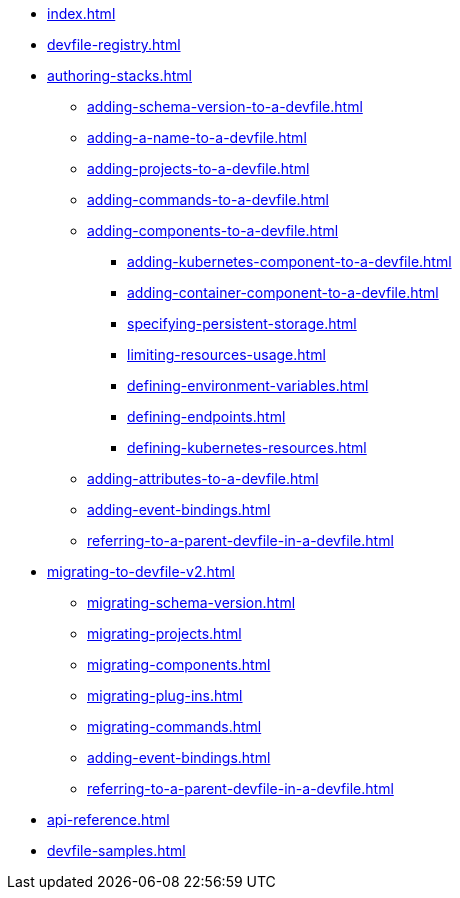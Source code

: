 * xref:index.adoc[]
* xref:devfile-registry.adoc[]

* xref:authoring-stacks.adoc[]
** xref:adding-schema-version-to-a-devfile.adoc[]
** xref:adding-a-name-to-a-devfile.adoc[]
** xref:adding-projects-to-a-devfile.adoc[]
** xref:adding-commands-to-a-devfile.adoc[]
** xref:adding-components-to-a-devfile.adoc[]
*** xref:adding-kubernetes-component-to-a-devfile.adoc[]
*** xref:adding-container-component-to-a-devfile.adoc[]
*** xref:specifying-persistent-storage.adoc[]
*** xref:limiting-resources-usage.adoc[]
*** xref:defining-environment-variables.adoc[]
*** xref:defining-endpoints.adoc[]
*** xref:defining-kubernetes-resources.adoc[]

** xref:adding-attributes-to-a-devfile.adoc[]
** xref:adding-event-bindings.adoc[]
** xref:referring-to-a-parent-devfile-in-a-devfile.adoc[]

* xref:migrating-to-devfile-v2.adoc[]
** xref:migrating-schema-version.adoc[]
** xref:migrating-projects.adoc[]
** xref:migrating-components.adoc[]
** xref:migrating-plug-ins.adoc[]
** xref:migrating-commands.adoc[]
** xref:adding-event-bindings.adoc[]
** xref:referring-to-a-parent-devfile-in-a-devfile.adoc[]

* xref:api-reference.adoc[]
* xref:devfile-samples.adoc[]
